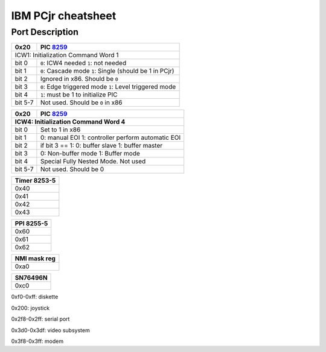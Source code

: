 IBM PCjr cheatsheet
===================


Port Description
----------------

+--------+-----------------------------------+
| 0x20   | PIC `8259`_                       |
+========+===================================+
| ICW1: Initialization Command Word 1        |
+-------+------------------------------------+
|bit 0  | ``0``: ICW4 needed                 |
|       | ``1``: not needed                  |
+-------+------------------------------------+
|bit 1  | ``0``: Cascade mode                |
|       | ``1``: Single (should be 1 in PCjr)|
+-------+------------------------------------+
|bit 2  | Ignored in x86. Should be ``0``    |
+-------+------------------------------------+
|bit 3  | ``0``: Edge triggered mode         |
|       | ``1``: Level triggered mode        |
+-------+------------------------------------+
|bit 4  | ``1``: must be 1 to initialize PIC |
+-------+------------------------------------+
|bit 5-7| Not used. Should be ``0`` in x86   |
+-------+------------------------------------+

+-------+--------------------------------------+
|0x20   | PIC `8259`_                          |
+-------+--------------------------------------+
|ICW4: Initialization Command Word 4           |
+=======+======================================+
|bit 0  | Set to 1 in x86                      |
+-------+--------------------------------------+
|bit 1  |0: manual EOI                         |  
|       |1: controller perform automatic EOI   |
+-------+--------------------------------------+
|bit 2  | if bit 3 == 1:                       |
|       | 0: buffer slave                      |
|       | 1: buffer master                     |
+-------+--------------------------------------+
|bit 3  | 0: Non-buffer mode                   |
|       | 1: Buffer mode                       |
+-------+--------------------------------------+
|bit 4  | Special Fully Nested Mode. Not used  |
+-------+--------------------------------------+
|bit 5-7| Not used. Should be 0                |
+-------+--------------------------------------+

+--------------------------+
|Timer 8253-5              |
+==========================+
|0x40                      |
+--------------------------+
|0x41                      |
+--------------------------+
|0x42                      |
+--------------------------+
|0x43                      |
+--------------------------+

+--------------------------+
|PPI 8255-5                |
+==========================+
|0x60                      |
+--------------------------+
|0x61                      |
+--------------------------+
|0x62                      |
+--------------------------+

+--------------------------+
|NMI mask reg              |
+==========================+
|0xa0                      |
+--------------------------+


+--------------------------+
|SN76496N                  |
+==========================+
|0xc0                      |
+--------------------------+

0xf0-0xff: diskette

0x200: joystick

0x2f8-0x2ff: serial port

0x3d0-0x3df: video subsystem

0x3f8-0x3ff: modem

.. _8259: http://www.brokenthorn.com/Resources/OSDevPic.html
